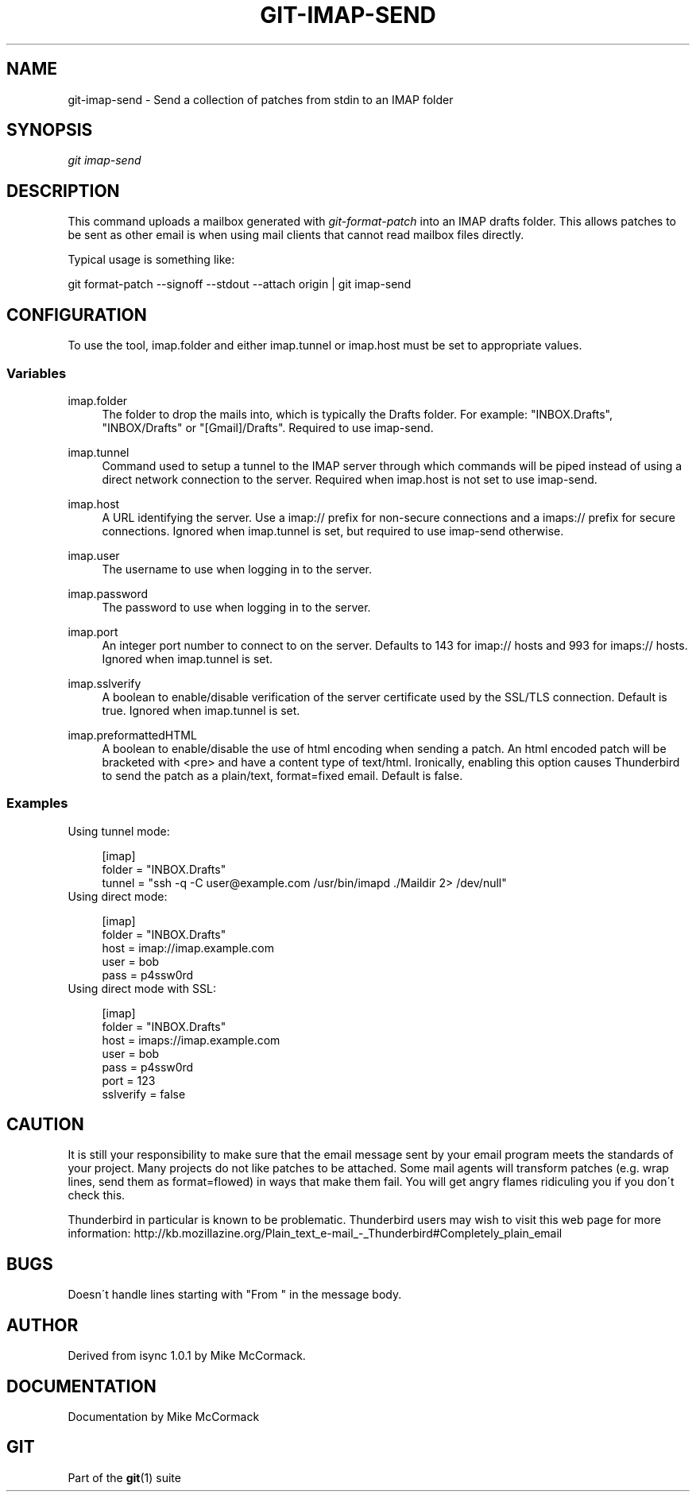 .\"     Title: git-imap-send
.\"    Author: 
.\" Generator: DocBook XSL Stylesheets v1.73.2 <http://docbook.sf.net/>
.\"      Date: 03/06/2009
.\"    Manual: Git Manual
.\"    Source: Git 1.6.2.77.g8cc3f
.\"
.TH "GIT\-IMAP\-SEND" "1" "03/06/2009" "Git 1\.6\.2\.77\.g8cc3f" "Git Manual"
.\" disable hyphenation
.nh
.\" disable justification (adjust text to left margin only)
.ad l
.SH "NAME"
git-imap-send - Send a collection of patches from stdin to an IMAP folder
.SH "SYNOPSIS"
\fIgit imap\-send\fR
.SH "DESCRIPTION"
This command uploads a mailbox generated with \fIgit\-format\-patch\fR into an IMAP drafts folder\. This allows patches to be sent as other email is when using mail clients that cannot read mailbox files directly\.

Typical usage is something like:

git format\-patch \-\-signoff \-\-stdout \-\-attach origin | git imap\-send
.SH "CONFIGURATION"
To use the tool, imap\.folder and either imap\.tunnel or imap\.host must be set to appropriate values\.
.SS "Variables"
.PP
imap\.folder
.RS 4
The folder to drop the mails into, which is typically the Drafts folder\. For example: "INBOX\.Drafts", "INBOX/Drafts" or "[Gmail]/Drafts"\. Required to use imap\-send\.
.RE
.PP
imap\.tunnel
.RS 4
Command used to setup a tunnel to the IMAP server through which commands will be piped instead of using a direct network connection to the server\. Required when imap\.host is not set to use imap\-send\.
.RE
.PP
imap\.host
.RS 4
A URL identifying the server\. Use a imap:// prefix for non\-secure connections and a imaps:// prefix for secure connections\. Ignored when imap\.tunnel is set, but required to use imap\-send otherwise\.
.RE
.PP
imap\.user
.RS 4
The username to use when logging in to the server\.
.RE
.PP
imap\.password
.RS 4
The password to use when logging in to the server\.
.RE
.PP
imap\.port
.RS 4
An integer port number to connect to on the server\. Defaults to 143 for imap:// hosts and 993 for imaps:// hosts\. Ignored when imap\.tunnel is set\.
.RE
.PP
imap\.sslverify
.RS 4
A boolean to enable/disable verification of the server certificate used by the SSL/TLS connection\. Default is true\. Ignored when imap\.tunnel is set\.
.RE
.PP
imap\.preformattedHTML
.RS 4
A boolean to enable/disable the use of html encoding when sending a patch\. An html encoded patch will be bracketed with <pre> and have a content type of text/html\. Ironically, enabling this option causes Thunderbird to send the patch as a plain/text, format=fixed email\. Default is false\.
.RE
.SS "Examples"
Using tunnel mode:

.sp
.RS 4
.nf
[imap]
    folder = "INBOX\.Drafts"
    tunnel = "ssh \-q \-C user@example\.com /usr/bin/imapd \./Maildir 2> /dev/null"
.fi
.RE
Using direct mode:

.sp
.RS 4
.nf
[imap]
    folder = "INBOX\.Drafts"
    host = imap://imap\.example\.com
    user = bob
    pass = p4ssw0rd
.fi
.RE
Using direct mode with SSL:

.sp
.RS 4
.nf
[imap]
    folder = "INBOX\.Drafts"
    host = imaps://imap\.example\.com
    user = bob
    pass = p4ssw0rd
    port = 123
    sslverify = false
.fi
.RE
.SH "CAUTION"
It is still your responsibility to make sure that the email message sent by your email program meets the standards of your project\. Many projects do not like patches to be attached\. Some mail agents will transform patches (e\.g\. wrap lines, send them as format=flowed) in ways that make them fail\. You will get angry flames ridiculing you if you don\'t check this\.

Thunderbird in particular is known to be problematic\. Thunderbird users may wish to visit this web page for more information: http://kb\.mozillazine\.org/Plain_text_e\-mail_\-_Thunderbird#Completely_plain_email
.SH "BUGS"
Doesn\'t handle lines starting with "From " in the message body\.
.SH "AUTHOR"
Derived from isync 1\.0\.1 by Mike McCormack\.
.SH "DOCUMENTATION"
Documentation by Mike McCormack
.SH "GIT"
Part of the \fBgit\fR(1) suite

